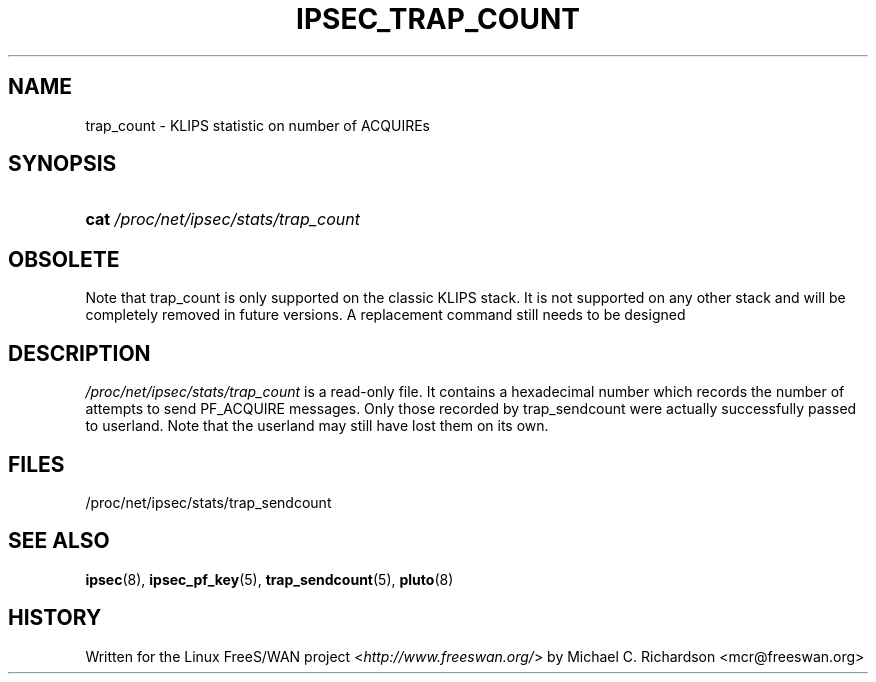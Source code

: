 .\"     Title: IPSEC_TRAP_COUNT
.\"    Author: 
.\" Generator: DocBook XSL Stylesheets v1.73.2 <http://docbook.sf.net/>
.\"      Date: 11/14/2008
.\"    Manual: 19 Jun 2003
.\"    Source: 19 Jun 2003
.\"
.TH "IPSEC_TRAP_COUNT" "5" "11/14/2008" "19 Jun 2003" "19 Jun 2003"
.\" disable hyphenation
.nh
.\" disable justification (adjust text to left margin only)
.ad l
.SH "NAME"
trap_count - KLIPS statistic on number of ACQUIREs
.SH "SYNOPSIS"
.HP 4
\fBcat\fR \fI/proc/net/ipsec/stats/trap_count\fR
.SH "OBSOLETE"
.PP
Note that trap_count is only supported on the classic KLIPS stack\. It is not supported on any other stack and will be completely removed in future versions\. A replacement command still needs to be designed
.SH "DESCRIPTION"
.PP
\fI/proc/net/ipsec/stats/trap_count\fR
is a read\-only file\. It contains a hexadecimal number which records the number of attempts to send PF_ACQUIRE messages\. Only those recorded by trap_sendcount were actually successfully passed to userland\. Note that the userland may still have lost them on its own\.
.SH "FILES"
.PP
/proc/net/ipsec/stats/trap_sendcount
.SH "SEE ALSO"
.PP
\fBipsec\fR(8),
\fBipsec_pf_key\fR(5),
\fBtrap_sendcount\fR(5),
\fBpluto\fR(8)
.SH "HISTORY"
.PP
Written for the Linux FreeS/WAN project <\fIhttp://www\.freeswan\.org/\fR> by Michael C\. Richardson <mcr@freeswan\.org>
